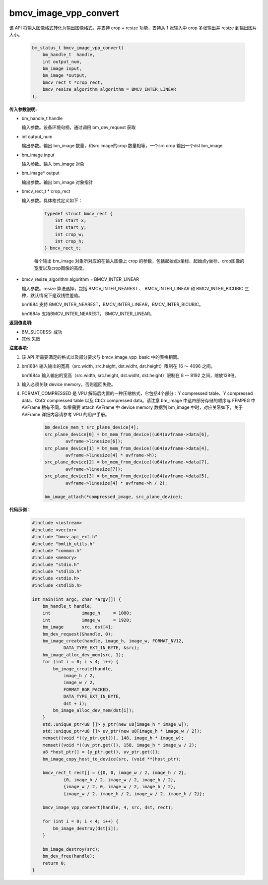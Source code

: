 bmcv_image_vpp_convert
=========================


该 API 将输入图像格式转化为输出图像格式，并支持 crop + resize 功能，支持从 1 张输入中 crop 多张输出并 resize 到输出图片大小。

    .. code-block:: c

        bm_status_t bmcv_image_vpp_convert(
            bm_handle_t  handle,
            int output_num,
            bm_image input,
            bm_image *output,
            bmcv_rect_t *crop_rect,
            bmcv_resize_algorithm algorithm = BMCV_INTER_LINEAR
        );


**传入参数说明:**

* bm_handle_t handle

  输入参数。设备环境句柄，通过调用 bm_dev_request 获取

* int output_num

  输出参数。输出 bm_image 数量，和src image的crop 数量相等，一个src crop 输出一个dst bm_image

* bm_image input

  输入参数。输入 bm_image 对象

* bm_image* output

  输出参数。输出 bm_image 对象指针

* bmcv_rect_t * crop_rect

  输入参数。具体格式定义如下：

    .. code-block:: c

        typedef struct bmcv_rect {
            int start_x;
            int start_y;
            int crop_w;
            int crop_h;
        } bmcv_rect_t;

    每个输出 bm_image 对象所对应的在输入图像上 crop 的参数，包括起始点x坐标、起始点y坐标、crop图像的宽度以及crop图像的高度。

* bmcv_resize_algorithm algorithm = BMCV_INTER_LINEAR

  输入参数。resize 算法选择，包括 BMCV_INTER_NEAREST 、 BMCV_INTER_LINEAR 和 BMCV_INTER_BICUBIC 三种，默认情况下是双线性差值。

  bm1684 支持 BMCV_INTER_NEAREST，BMCV_INTER_LINEAR，BMCV_INTER_BICUBIC。

  bm1684x 支持BMCV_INTER_NEAREST， BMCV_INTER_LINEAR。

**返回值说明:**

* BM_SUCCESS: 成功

* 其他:失败


**注意事项:**

1. 该 API 所需要满足的格式以及部分要求与 bmcv_image_vpp_basic 中的表格相同。

2. bm1684 输入输出的宽高（src.width, src.height, dst.widht, dst.height）限制在 16 ～ 4096 之间。

   bm1684x 输入输出的宽高（src.width, src.height, dst.widht, dst.height）限制在 8 ～ 8192 之间，缩放128倍。

3. 输入必须关联 device memory，否则返回失败。

4. FORMAT_COMPRESSED 是 VPU 解码后内置的一种压缩格式，它包括4个部分：Y compressed table、Y compressed data、CbCr compressed table 以及 CbCr compressed data。请注意 bm_image 中这四部分存储的顺序与 FFMPEG 中 AVFrame 稍有不同，如果需要 attach AVFrame 中 device memory 数据到 bm_image 中时，对应关系如下，关于 AVFrame 详细内容请参考 VPU 的用户手册。

    .. code-block:: c

        bm_device_mem_t src_plane_device[4];
        src_plane_device[0] = bm_mem_from_device((u64)avframe->data[6],
                avframe->linesize[6]);
        src_plane_device[1] = bm_mem_from_device((u64)avframe->data[4],
                avframe->linesize[4] * avframe->h);
        src_plane_device[2] = bm_mem_from_device((u64)avframe->data[7],
                avframe->linesize[7]);
        src_plane_device[3] = bm_mem_from_device((u64)avframe->data[5],
                avframe->linesize[4] * avframe->h / 2);

        bm_image_attach(*compressed_image, src_plane_device);



**代码示例：** 

    .. code-block:: c

        #include <iostream>
        #include <vector>
        #include "bmcv_api_ext.h"
        #include "bmlib_utils.h"
        #include "common.h"
        #include <memory>
        #include "stdio.h"
        #include "stdlib.h"
        #include <stdio.h>
        #include <stdlib.h>
        
        int main(int argc, char *argv[]) {
            bm_handle_t handle;
            int            image_h     = 1080;
            int            image_w     = 1920;
            bm_image       src, dst[4];
            bm_dev_request(&handle, 0);
            bm_image_create(handle, image_h, image_w, FORMAT_NV12, 
                    DATA_TYPE_EXT_1N_BYTE, &src);
            bm_image_alloc_dev_mem(src, 1);
            for (int i = 0; i < 4; i++) {
                bm_image_create(handle,
                    image_h / 2,
                    image_w / 2,
                    FORMAT_BGR_PACKED,
                    DATA_TYPE_EXT_1N_BYTE,
                    dst + i);
                bm_image_alloc_dev_mem(dst[i]);
            }
            std::unique_ptr<u8 []> y_ptr(new u8[image_h * image_w]);
            std::unique_ptr<u8 []> uv_ptr(new u8[image_h * image_w / 2]);
            memset((void *)(y_ptr.get()), 148, image_h * image_w);
            memset((void *)(uv_ptr.get()), 158, image_h * image_w / 2);
            u8 *host_ptr[] = {y_ptr.get(), uv_ptr.get()};
            bm_image_copy_host_to_device(src, (void **)host_ptr);
        
            bmcv_rect_t rect[] = {{0, 0, image_w / 2, image_h / 2},
                    {0, image_h / 2, image_w / 2, image_h / 2},
                    {image_w / 2, 0, image_w / 2, image_h / 2},
                    {image_w / 2, image_h / 2, image_w / 2, image_h / 2}};
        
            bmcv_image_vpp_convert(handle, 4, src, dst, rect);
        
            for (int i = 0; i < 4; i++) {
                bm_image_destroy(dst[i]);
            }
        
            bm_image_destroy(src);
            bm_dev_free(handle);
            return 0;
        }

   
